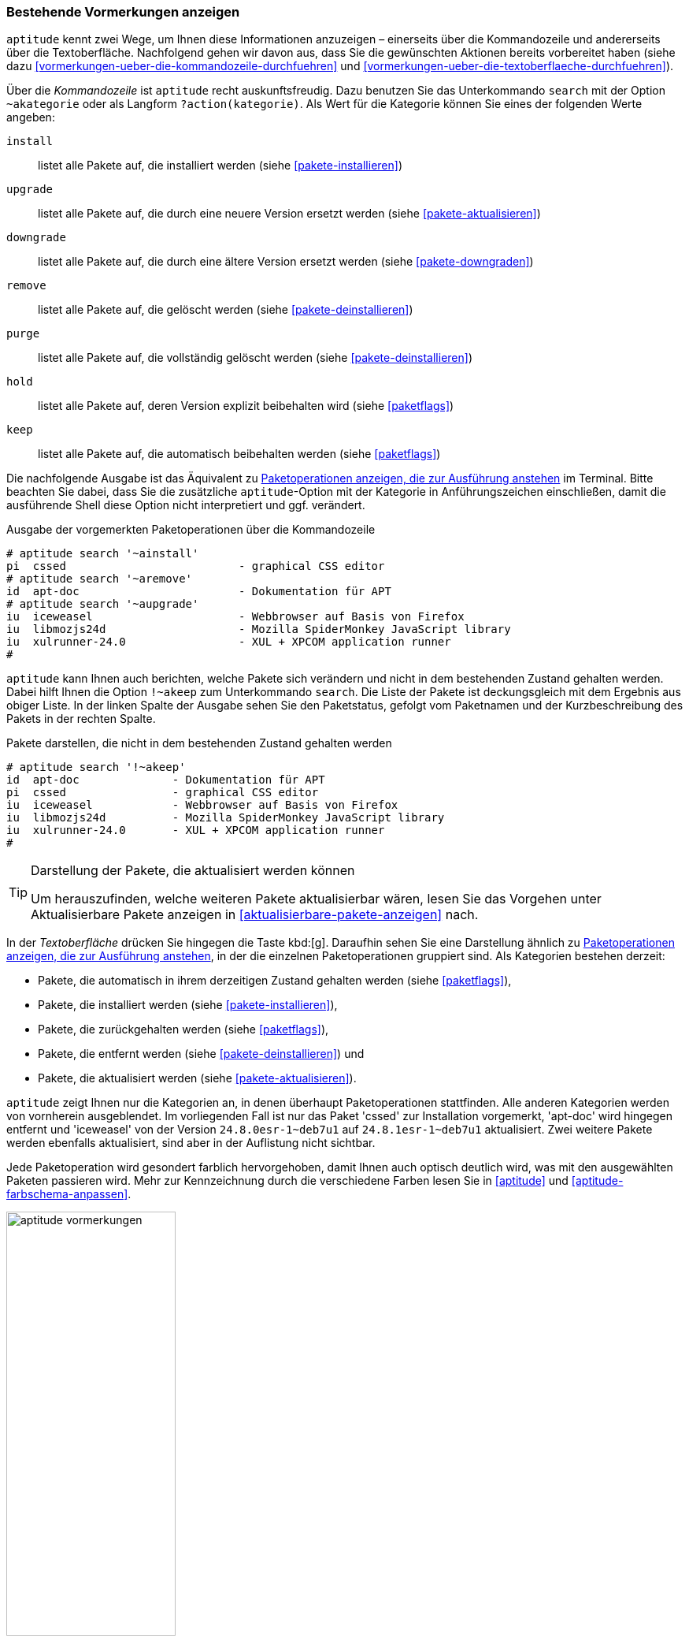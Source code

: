 // Datei: ./praxis/mit-aptitude-vormerkungen-machen/bestehende-vormerkungen-anzeigen.adoc

// Baustelle: Fertig

[[bestehende-vormerkungen-anzeigen]]

=== Bestehende Vormerkungen anzeigen ===

// Stichworte für den Index
(((aptitude, search ~a)))
(((aptitude, search ?action)))
(((aptitude, bestehende Vormerkungen anzeigen)))
`aptitude` kennt zwei Wege, um Ihnen diese Informationen anzuzeigen –
einerseits über die Kommandozeile und andererseits über die
Textoberfläche. Nachfolgend gehen wir davon aus, dass Sie die gewünschten
Aktionen bereits vorbereitet haben (siehe dazu
<<vormerkungen-ueber-die-kommandozeile-durchfuehren>> und
<<vormerkungen-ueber-die-textoberflaeche-durchfuehren>>).

Über die _Kommandozeile_ ist `aptitude` recht auskunftsfreudig. Dazu
benutzen Sie das Unterkommando `search` mit der Option `~akategorie`
oder als Langform `?action(kategorie)`. Als Wert für die Kategorie
können Sie eines der folgenden Werte angeben:

`install`::
listet alle Pakete auf, die installiert werden (siehe <<pakete-installieren>>)

`upgrade`::
listet alle Pakete auf, die durch eine neuere Version ersetzt werden (siehe <<pakete-aktualisieren>>)

`downgrade`::
listet alle Pakete auf, die durch eine ältere Version ersetzt werden (siehe <<pakete-downgraden>>)

`remove`::
listet alle Pakete auf, die gelöscht werden (siehe <<pakete-deinstallieren>>)

`purge`::
listet alle Pakete auf, die vollständig gelöscht werden (siehe <<pakete-deinstallieren>>)

`hold`::
listet alle Pakete auf, deren Version explizit beibehalten wird (siehe <<paketflags>>)

`keep`::
listet alle Pakete auf, die automatisch beibehalten werden (siehe <<paketflags>>)

Die nachfolgende Ausgabe ist das Äquivalent zu
<<fig.aptitude-vormerkungen>> im Terminal. Bitte beachten Sie dabei, dass
Sie die zusätzliche `aptitude`-Option mit der Kategorie in
Anführungszeichen einschließen, damit die ausführende Shell diese Option
nicht interpretiert und ggf. verändert.

.Ausgabe der vorgemerkten Paketoperationen über die Kommandozeile
----
# aptitude search '~ainstall'
pi  cssed                          - graphical CSS editor
# aptitude search '~aremove'
id  apt-doc                        - Dokumentation für APT
# aptitude search '~aupgrade'
iu  iceweasel                      - Webbrowser auf Basis von Firefox
iu  libmozjs24d                    - Mozilla SpiderMonkey JavaScript library
iu  xulrunner-24.0                 - XUL + XPCOM application runner
#
----

// Stichworte für den Index
(((aptitude, search !~akeep)))
(((aptitude, Änderungen im Paketbestand)))
`aptitude` kann Ihnen auch berichten, welche Pakete sich verändern und
nicht in dem bestehenden Zustand gehalten werden. Dabei hilft Ihnen die
Option `!~akeep` zum Unterkommando `search`. Die Liste der Pakete ist
deckungsgleich mit dem Ergebnis aus obiger Liste. In der linken Spalte
der Ausgabe sehen Sie den Paketstatus, gefolgt vom Paketnamen und der
Kurzbeschreibung des Pakets in der rechten Spalte.

.Pakete darstellen, die nicht in dem bestehenden Zustand gehalten werden
----
# aptitude search '!~akeep'
id  apt-doc              - Dokumentation für APT
pi  cssed                - graphical CSS editor
iu  iceweasel            - Webbrowser auf Basis von Firefox
iu  libmozjs24d          - Mozilla SpiderMonkey JavaScript library
iu  xulrunner-24.0       - XUL + XPCOM application runner
#
----

[TIP]
.Darstellung der Pakete, die aktualisiert werden können
====
Um herauszufinden, welche weiteren Pakete aktualisierbar wären, lesen
Sie das Vorgehen unter Aktualisierbare Pakete anzeigen in
<<aktualisierbare-pakete-anzeigen>> nach.
====

In der _Textoberfläche_ drücken Sie hingegen die Taste kbd:[g].
Daraufhin sehen Sie eine Darstellung ähnlich zu
<<fig.aptitude-vormerkungen>>, in der die einzelnen Paketoperationen
gruppiert sind. Als Kategorien bestehen derzeit:

* Pakete, die automatisch in ihrem derzeitigen Zustand gehalten werden
(siehe <<paketflags>>),
* Pakete, die installiert werden (siehe <<pakete-installieren>>),
* Pakete, die zurückgehalten werden (siehe <<paketflags>>),
* Pakete, die entfernt werden (siehe <<pakete-deinstallieren>>) und
* Pakete, die aktualisiert werden (siehe <<pakete-aktualisieren>>).

`aptitude` zeigt Ihnen nur die Kategorien an, in denen überhaupt
Paketoperationen stattfinden. Alle anderen Kategorien werden von
vornherein ausgeblendet. Im vorliegenden Fall ist nur das Paket 'cssed'
zur Installation vorgemerkt, 'apt-doc' wird hingegen entfernt und
'iceweasel' von der Version `24.8.0esr-1~deb7u1` auf
`24.8.1esr-1~deb7u1` aktualisiert. Zwei weitere Pakete werden ebenfalls
aktualisiert, sind aber in der Auflistung nicht sichtbar.

Jede Paketoperation wird gesondert farblich hervorgehoben, damit Ihnen
auch optisch deutlich wird, was mit den ausgewählten Paketen passieren
wird. Mehr zur Kennzeichnung durch die verschiedene Farben lesen Sie in
<<aptitude>> und <<aptitude-farbschema-anpassen>>.

.Paketoperationen anzeigen, die zur Ausführung anstehen
image::praxis/mit-aptitude-vormerkungen-machen/aptitude-vormerkungen.png[id="fig.aptitude-vormerkungen", width="50%"]

[NOTE]
.Änderungen der Vormerkungen
====
In der Vorschau können Sie nochmals die vorgemerkten Paketoperationen
verändern. Die Ansicht wird dabei aber nicht automatisch neu aufgebaut.
====

// Datei (Ende): ./praxis/mit-aptitude-vormerkungen-machen/bestehende-vormerkungen-anzeigen.adoc
